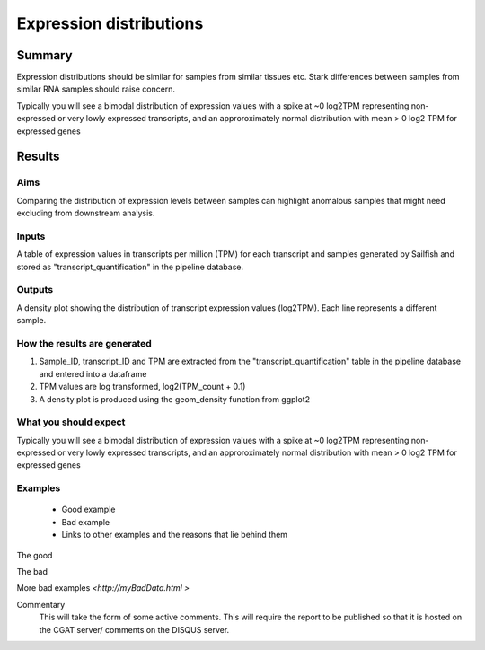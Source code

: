 .. _ExpressionDistribution:

========================
Expression distributions
========================

Summary
=======

Expression distributions should be similar for samples from similar
tissues etc. Stark differences between samples from similar RNA
samples should raise concern.

Typically you will see a bimodal distribution of expression values
with a spike at ~0 log2TPM representing non- expressed or very lowly
expressed transcripts, and an approroximately normal distribution with
mean > 0 log2 TPM for expressed genes

Results
=======

.. report:: RnaseqqcReport.imagesTracker
   :render: gallery-plot
   :glob: sailfish.dir/plots.dir/expression_distribution_*.png

   Distibution of expression values per sample, coloured by factor levels

Aims
----

Comparing the distribution of expression levels between samples can
highlight anomalous samples that might need excluding from downstream analysis.  


Inputs
------

A table of expression values in transcripts per million (TPM) for each 
transcript and samples generated by Sailfish and stored as 
"transcript_quantification" in the pipeline database.


Outputs
-------

A density plot showing the distribution of transcript expression
values (log2TPM). Each line represents a different sample.


How the results are generated
-----------------------------

1. Sample_ID, transcript_ID and TPM are extracted from the 
   "transcript_quantification" table in the pipeline database and
   entered into a dataframe
2. TPM values are log transformed, log2(TPM_count + 0.1)
3. A density plot is produced using the geom_density function from
   ggplot2

What you should expect
----------------------

Typically you will see a bimodal distribution of expression values
with a spike at ~0 log2TPM representing non- expressed or very lowly
expressed transcripts, and an approroximately normal distribution with
mean > 0 log2 TPM for expressed genes


Examples
--------

  * Good example
  * Bad example
  * Links to other examples and the reasons that lie behind them

The good

.. report:: GoodExample.Tracker
   :render: myRenderer
   :transform: myTransform
   :options: myAesthetics


The bad

.. report:: BadExample.Tracker
   :render: myRenderer
   :transform: myTransform
   :options: myAesthetics


More bad examples `<http://myBadData.html >`


Commentary
  This will take the form of some active comments.  This will require the report to
  be published so that it is hosted on the CGAT server/ comments on the DISQUS server.
